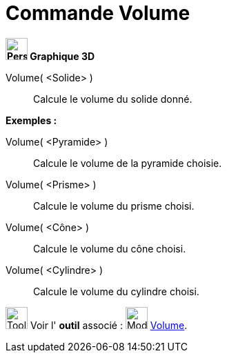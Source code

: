 = Commande Volume
:page-en: commands/Volume
ifdef::env-github[:imagesdir: /fr/modules/ROOT/assets/images]



*image:32px-Perspectives_algebra_3Dgraphics.svg.png[Perspectives algebra 3Dgraphics.svg,width=32,height=32] Graphique
3D*

Volume( <Solide> )::
  Calcule le volume du solide donné.

[EXAMPLE]
====

*Exemples :*

Volume( <Pyramide> )::
  Calcule le volume de la pyramide choisie.
Volume( <Prisme> )::
  Calcule le volume du prisme choisi.
Volume( <Cône> )::
  Calcule le volume du cône choisi.
Volume( <Cylindre> )::
  Calcule le volume du cylindre choisi.


image:Tool_tool.png[Tool tool.png,width=32,height=32] Voir l' *outil* associé : image:32px-Mode_volume.svg.png[Mode
volume.svg,width=32,height=32] xref:/tools/Volume.adoc[Volume].

====
